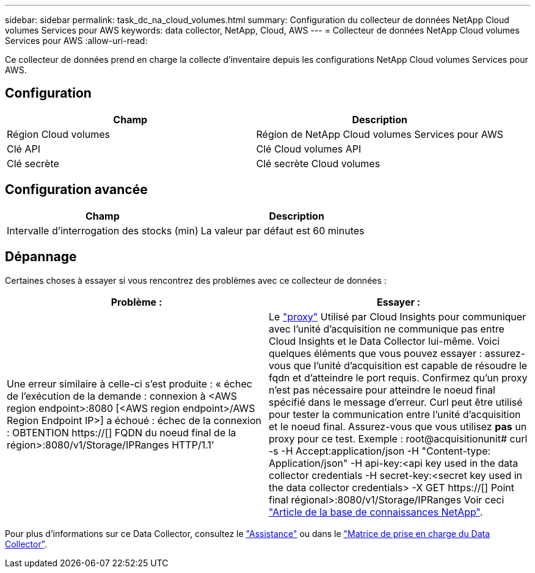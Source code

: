 ---
sidebar: sidebar 
permalink: task_dc_na_cloud_volumes.html 
summary: Configuration du collecteur de données NetApp Cloud volumes Services pour AWS 
keywords: data collector, NetApp, Cloud, AWS 
---
= Collecteur de données NetApp Cloud volumes Services pour AWS
:allow-uri-read: 


[role="lead"]
Ce collecteur de données prend en charge la collecte d'inventaire depuis les configurations NetApp Cloud volumes Services pour AWS.



== Configuration

[cols="2*"]
|===
| Champ | Description 


| Région Cloud volumes | Région de NetApp Cloud volumes Services pour AWS 


| Clé API | Clé Cloud volumes API 


| Clé secrète | Clé secrète Cloud volumes 
|===


== Configuration avancée

[cols="2*"]
|===
| Champ | Description 


| Intervalle d'interrogation des stocks (min) | La valeur par défaut est 60 minutes 
|===


== Dépannage

Certaines choses à essayer si vous rencontrez des problèmes avec ce collecteur de données :

[cols="2*"]
|===
| Problème : | Essayer : 


| Une erreur similaire à celle-ci s'est produite : « échec de l'exécution de la demande : connexion à <AWS region endpoint>:8080 [<AWS region endpoint>/AWS Region Endpoint IP>] a échoué : échec de la connexion : OBTENTION https://[] FQDN du noeud final de la région>:8080/v1/Storage/IPRanges HTTP/1.1' | Le link:task_configure_acquisition_unit.html#proxy-configuration-2["proxy"] Utilisé par Cloud Insights pour communiquer avec l'unité d'acquisition ne communique pas entre Cloud Insights et le Data Collector lui-même. Voici quelques éléments que vous pouvez essayer : assurez-vous que l'unité d'acquisition est capable de résoudre le fqdn et d'atteindre le port requis. Confirmez qu'un proxy n'est pas nécessaire pour atteindre le noeud final spécifié dans le message d'erreur. Curl peut être utilisé pour tester la communication entre l'unité d'acquisition et le noeud final. Assurez-vous que vous utilisez *pas* un proxy pour ce test. Exemple : root@acquisitionunit# curl -s -H Accept:application/json -H "Content-type: Application/json" -H api-key:<api key used in the data collector credentials -H secret-key:<secret key used in the data collector credentials> -X GET https://[] Point final régional>:8080/v1/Storage/IPRanges Voir ceci link:https://kb.netapp.com/Advice_and_Troubleshooting/Cloud_Services/Cloud_Insights/Cloud_Insights_fails_discovery_for_Cloud_Volumes_Service_for_AWS["Article de la base de connaissances NetApp"]. 
|===
Pour plus d'informations sur ce Data Collector, consultez le link:concept_requesting_support.html["Assistance"] ou dans le link:https://docs.netapp.com/us-en/cloudinsights/CloudInsightsDataCollectorSupportMatrix.pdf["Matrice de prise en charge du Data Collector"].
